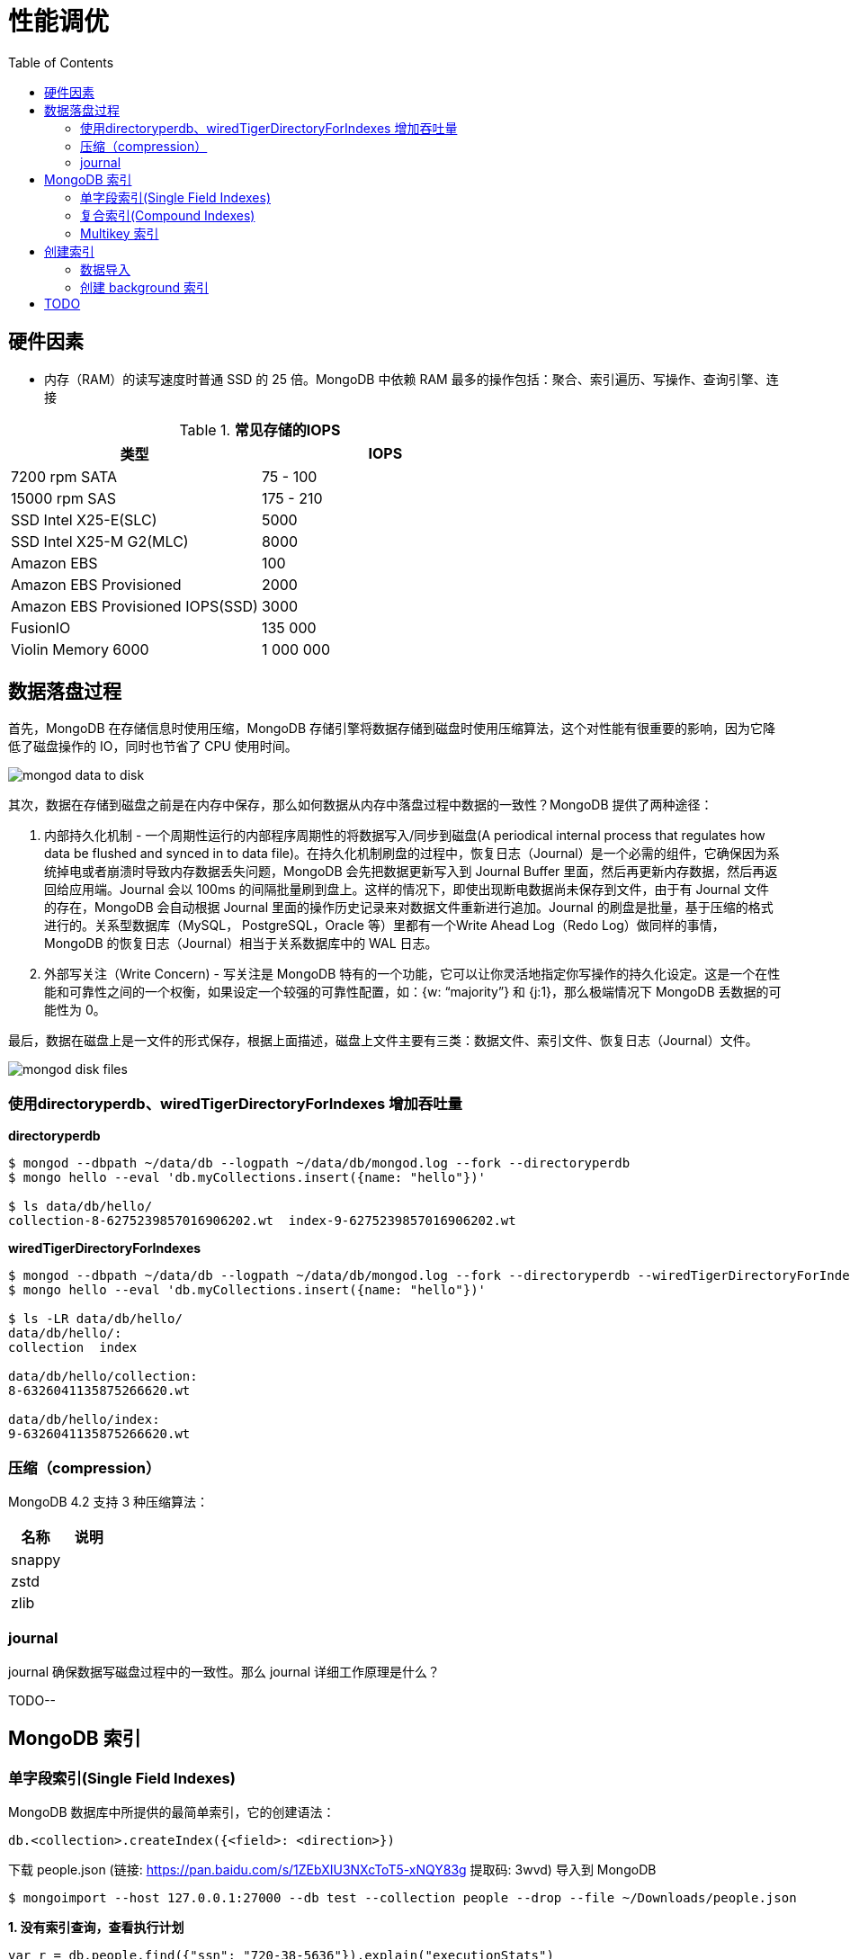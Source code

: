 = 性能调优
:toc: manual

== 硬件因素

* 内存（RAM）的读写速度时普通 SSD 的 25 倍。MongoDB 中依赖 RAM 最多的操作包括：聚合、索引遍历、写操作、查询引擎、连接

.*常见存储的IOPS*
|===
|类型 | IOPS

|7200 rpm SATA
|75 - 100

|15000 rpm SAS
|175 - 210

|SSD Intel X25-E(SLC)
|5000

|SSD Intel X25-M G2(MLC) 
|8000

|Amazon EBS
|100

|Amazon EBS Provisioned
|2000

|Amazon EBS Provisioned IOPS(SSD)
|3000

|FusionIO
|135 000

|Violin Memory 6000
|1 000 000
|===

== 数据落盘过程

首先，MongoDB 在存储信息时使用压缩，MongoDB 存储引擎将数据存储到磁盘时使用压缩算法，这个对性能有很重要的影响，因为它降低了磁盘操作的 IO，同时也节省了 CPU 使用时间。

image:img/mongod-data-to-disk.png[]

其次，数据在存储到磁盘之前是在内存中保存，那么如何数据从内存中落盘过程中数据的一致性？MongoDB 提供了两种途径：

. 内部持久化机制 - 一个周期性运行的内部程序周期性的将数据写入/同步到磁盘(A periodical internal process that regulates how data be flushed and synced in to data file)。在持久化机制刷盘的过程中，恢复日志（Journal）是一个必需的组件，它确保因为系统掉电或者崩溃时导致内存数据丢失问题，MongoDB 会先把数据更新写入到 Journal Buffer 里面，然后再更新内存数据，然后再返回给应用端。Journal 会以 100ms 的间隔批量刷到盘上。这样的情况下，即使出现断电数据尚未保存到文件，由于有 Journal 文件的存在，MongoDB 会自动根据 Journal 里面的操作历史记录来对数据文件重新进行追加。Journal 的刷盘是批量，基于压缩的格式进行的。关系型数据库（MySQL， PostgreSQL，Oracle 等）里都有一个Write Ahead Log（Redo Log）做同样的事情，MongoDB 的恢复日志（Journal）相当于关系数据库中的 WAL 日志。
. 外部写关注（Write Concern) - 写关注是 MongoDB 特有的一个功能，它可以让你灵活地指定你写操作的持久化设定。这是一个在性能和可靠性之间的一个权衡，如果设定一个较强的可靠性配置，如：{w: “majority”} 和 {j:1}，那么极端情况下 MongoDB 丢数据的可能性为 0。

最后，数据在磁盘上是一文件的形式保存，根据上面描述，磁盘上文件主要有三类：数据文件、索引文件、恢复日志（Journal）文件。

image:img/mongod-disk-files.png[]

=== 使用directoryperdb、wiredTigerDirectoryForIndexes 增加吞吐量

[source, bash]
.*directoryperdb*
----
$ mongod --dbpath ~/data/db --logpath ~/data/db/mongod.log --fork --directoryperdb
$ mongo hello --eval 'db.myCollections.insert({name: "hello"})'

$ ls data/db/hello/
collection-8-6275239857016906202.wt  index-9-6275239857016906202.wt
----

[source, bash]
.*wiredTigerDirectoryForIndexes*
----
$ mongod --dbpath ~/data/db --logpath ~/data/db/mongod.log --fork --directoryperdb --wiredTigerDirectoryForIndexes
$ mongo hello --eval 'db.myCollections.insert({name: "hello"})'

$ ls -LR data/db/hello/
data/db/hello/:
collection  index

data/db/hello/collection:
8-6326041135875266620.wt

data/db/hello/index:
9-6326041135875266620.wt
----

=== 压缩（compression）

MongoDB 4.2 支持 3 种压缩算法：

|===
|名称 |说明

|snappy
|

|zstd
|

|zlib
|
|===

=== journal

journal 确保数据写磁盘过程中的一致性。那么 journal 详细工作原理是什么？

TODO--

== MongoDB 索引

=== 单字段索引(Single Field Indexes)

MongoDB 数据库中所提供的最简单索引，它的创建语法：

[source, javascript]
----
db.<collection>.createIndex({<field>: <direction>})
----

下载 people.json (链接: https://pan.baidu.com/s/1ZEbXIU3NXcToT5-xNQY83g 提取码: 3wvd) 导入到 MongoDB

[source, javascript]
----
$ mongoimport --host 127.0.0.1:27000 --db test --collection people --drop --file ~/Downloads/people.json
----

[source, javascript]
.*1. 没有索引查询，查看执行计划*
----
var r = db.people.find({"ssn": "720-38-5636"}).explain("executionStats")

r.queryPlanner.winningPlan
{
	"stage" : "COLLSCAN",
	"filter" : {
		"ssn" : {
			"$eq" : "720-38-5636"
		}
	},
	"direction" : "forward"
}

r.executionStats
{
	"executionSuccess" : true,
	"nReturned" : 1,
	"executionTimeMillis" : 24,
	"totalKeysExamined" : 0,
	"totalDocsExamined" : 50474,
	"executionStages" : {
		"stage" : "COLLSCAN",
		"filter" : {
			"ssn" : {
				"$eq" : "720-38-5636"
			}
		},
		"nReturned" : 1,
		"executionTimeMillisEstimate" : 20,
		"works" : 50476,
		"advanced" : 1,
		"needTime" : 50474,
		"needYield" : 0,
		"saveState" : 394,
		"restoreState" : 394,
		"isEOF" : 1,
		"invalidates" : 0,
		"direction" : "forward",
		"docsExamined" : 50474
	}
}
----

NOTE: queryPlanner 部分 winningPlan stage 为 COLLSCAN，即查询是通过全集合扫描完成；executionStats 部分 nReturned 显示查询结果返回文档总数为 1，totalDocsExamined 属性显示扫描文档的总数为 50474，即执行了全集合扫描。

[source, javascript]
.*2. 创建索引*
----
db.people.createIndex({ssn: 1})
{
	"createdCollectionAutomatically" : false,
	"numIndexesBefore" : 1,
	"numIndexesAfter" : 2,
	"ok" : 1
}
----

[source, javascript]
.*3. 有索引查询，查看执行计划*
----
var r = db.people.find({"ssn": "720-38-5636"}).explain("executionStats")

r.queryPlanner.winningPlan
{
	"stage" : "FETCH",
	"inputStage" : {
		"stage" : "IXSCAN",
		"keyPattern" : {
			"ssn" : 1
		},
		"indexName" : "ssn_1",
		"isMultiKey" : false,
		"multiKeyPaths" : {
			"ssn" : [ ]
		},
		"isUnique" : false,
		"isSparse" : false,
		"isPartial" : false,
		"indexVersion" : 2,
		"direction" : "forward",
		"indexBounds" : {
			"ssn" : [
				"[\"720-38-5636\", \"720-38-5636\"]"
			]
		}
	}
}

r.executionStats
{
	"executionSuccess" : true,
	"nReturned" : 1,
	"executionTimeMillis" : 3,
	"totalKeysExamined" : 1,
	"totalDocsExamined" : 1,
	"executionStages" : {
		"stage" : "FETCH",
		"nReturned" : 1,
		"executionTimeMillisEstimate" : 0,
		"works" : 2,
		"advanced" : 1,
		"needTime" : 0,
		"needYield" : 0,
		"saveState" : 0,
		"restoreState" : 0,
		"isEOF" : 1,
		"invalidates" : 0,
		"docsExamined" : 1,
		"alreadyHasObj" : 0,
		"inputStage" : {
			"stage" : "IXSCAN",
			"nReturned" : 1,
			"executionTimeMillisEstimate" : 0,
			"works" : 2,
			"advanced" : 1,
			"needTime" : 0,
			"needYield" : 0,
			"saveState" : 0,
			"restoreState" : 0,
			"isEOF" : 1,
			"invalidates" : 0,
			"keyPattern" : {
				"ssn" : 1
			},
			"indexName" : "ssn_1",
			"isMultiKey" : false,
			"multiKeyPaths" : {
				"ssn" : [ ]
			},
			"isUnique" : false,
			"isSparse" : false,
			"isPartial" : false,
			"indexVersion" : 2,
			"direction" : "forward",
			"indexBounds" : {
				"ssn" : [
					"[\"720-38-5636\", \"720-38-5636\"]"
				]
			},
			"keysExamined" : 1,
			"seeks" : 1,
			"dupsTested" : 0,
			"dupsDropped" : 0,
			"seenInvalidated" : 0
		}
	}
}
----

NOTE: 注意: queryPlanner 部分 winningPlan stage 为 FETCH，而 inputStage 的 stage 为 IXSCAN，即查询是通过索引完成；executionStats 部分 nReturned 显示查询结果返回文档总数为 1，totalDocsExamined 属性显示扫描文档的总数为 1，即通过索引获取。

*对比有索引和无索引下执行计划的不同*

|===
|对比项 |无索引 |有索引

|`queryPlanner.winningPlan.stage`
|COLLSCAN
|FETCH

|`queryPlanner.winningPlan.inputStage.stage`
|
|IXSCAN

|`executionStats.nReturned`
|1
|1

|`executionStats.executionTimeMillis`
|24
|1

|`executionStats.totalKeysExamined`
|0
|1

|`executionStats.totalDocsExamined`
|50474
|1

|`executionStats.executionStages.stage`
|COLLSCAN
|FETCH

|`executionStats.executionStages.inputStage.stage`
|
|IXSCAN
|===

[source, javascript]
.*4. 查询一定范围内多个文档，查看执行计划是否命中索引*
----
var r = db.people.find({"ssn": {$gte: "555-00-0000", $lt: "556-00-0000"}}).explain("executionStats")

 r.queryPlanner.winningPlan
{
	"stage" : "FETCH",
	"inputStage" : {
		"stage" : "IXSCAN",
		"keyPattern" : {
			"ssn" : 1
		},
		"indexName" : "ssn_1",
		"isMultiKey" : false,
		"multiKeyPaths" : {
			"ssn" : [ ]
		},
		"isUnique" : false,
		"isSparse" : false,
		"isPartial" : false,
		"indexVersion" : 2,
		"direction" : "forward",
		"indexBounds" : {
			"ssn" : [
				"[\"555-00-0000\", \"556-00-0000\")"
			]
		}
	}
}

r.executionStats
{
	"executionSuccess" : true,
	"nReturned" : 49,
	"executionTimeMillis" : 1,
	"totalKeysExamined" : 49,
	"totalDocsExamined" : 49,
	"executionStages" : {
		"stage" : "FETCH",
		"nReturned" : 49,
		"executionTimeMillisEstimate" : 0,
		"works" : 50,
		"advanced" : 49,
		"needTime" : 0,
		"needYield" : 0,
		"saveState" : 0,
		"restoreState" : 0,
		"isEOF" : 1,
		"invalidates" : 0,
		"docsExamined" : 49,
		"alreadyHasObj" : 0,
		"inputStage" : {
			"stage" : "IXSCAN",
			"nReturned" : 49,
			"executionTimeMillisEstimate" : 0,
			"works" : 50,
			"advanced" : 49,
			"needTime" : 0,
			"needYield" : 0,
			"saveState" : 0,
			"restoreState" : 0,
			"isEOF" : 1,
			"invalidates" : 0,
			"keyPattern" : {
				"ssn" : 1
			},
			"indexName" : "ssn_1",
			"isMultiKey" : false,
			"multiKeyPaths" : {
				"ssn" : [ ]
			},
			"isUnique" : false,
			"isSparse" : false,
			"isPartial" : false,
			"indexVersion" : 2,
			"direction" : "forward",
			"indexBounds" : {
				"ssn" : [
					"[\"555-00-0000\", \"556-00-0000\")"
				]
			},
			"keysExamined" : 49,
			"seeks" : 1,
			"dupsTested" : 0,
			"dupsDropped" : 0,
			"seenInvalidated" : 0
		}
	}
}
----

NOTE: range 查询可以命中索引，`executionStats.totalKeysExamined` 和 `executionStats.totalDocsExamined` 相同，都为 49，`executionStats.executionStages.stage` 为 FETCH，`executionStats.executionStages.inputStage.stage` 为 IXSCAN。 

[source, javascript]
.*5. 查询一个集合内多个文档，查看执行计划是否命中索引*
----
var r = db.people.find({"ssn": {$in: ["001-29-9184", "177-45-0950", "265-67-9973"]}}).explain("executionStats")

r.queryPlanner.winningPlan
{
	"stage" : "FETCH",
	"inputStage" : {
		"stage" : "IXSCAN",
		"keyPattern" : {
			"ssn" : 1
		},
		"indexName" : "ssn_1",
		"isMultiKey" : false,
		"multiKeyPaths" : {
			"ssn" : [ ]
		},
		"isUnique" : false,
		"isSparse" : false,
		"isPartial" : false,
		"indexVersion" : 2,
		"direction" : "forward",
		"indexBounds" : {
			"ssn" : [
				"[\"001-29-9184\", \"001-29-9184\"]",
				"[\"177-45-0950\", \"177-45-0950\"]",
				"[\"265-67-9973\", \"265-67-9973\"]"
			]
		}
	}
}

r.executionStats
{
	"executionSuccess" : true,
	"nReturned" : 3,
	"executionTimeMillis" : 3,
	"totalKeysExamined" : 6,
	"totalDocsExamined" : 3,
	"executionStages" : {
		"stage" : "FETCH",
		"nReturned" : 3,
		"executionTimeMillisEstimate" : 0,
		"works" : 6,
		"advanced" : 3,
		"needTime" : 2,
		"needYield" : 0,
		"saveState" : 0,
		"restoreState" : 0,
		"isEOF" : 1,
		"invalidates" : 0,
		"docsExamined" : 3,
		"alreadyHasObj" : 0,
		"inputStage" : {
			"stage" : "IXSCAN",
			"nReturned" : 3,
			"executionTimeMillisEstimate" : 0,
			"works" : 6,
			"advanced" : 3,
			"needTime" : 2,
			"needYield" : 0,
			"saveState" : 0,
			"restoreState" : 0,
			"isEOF" : 1,
			"invalidates" : 0,
			"keyPattern" : {
				"ssn" : 1
			},
			"indexName" : "ssn_1",
			"isMultiKey" : false,
			"multiKeyPaths" : {
				"ssn" : [ ]
			},
			"isUnique" : false,
			"isSparse" : false,
			"isPartial" : false,
			"indexVersion" : 2,
			"direction" : "forward",
			"indexBounds" : {
				"ssn" : [
					"[\"001-29-9184\", \"001-29-9184\"]",
					"[\"177-45-0950\", \"177-45-0950\"]",
					"[\"265-67-9973\", \"265-67-9973\"]"
				]
			},
			"keysExamined" : 6,
			"seeks" : 3,
			"dupsTested" : 0,
			"dupsDropped" : 0,
			"seenInvalidated" : 0
		}
	}
}
----

NOTE: $in 查询可以命中索引，`executionStats.totalKeysExamined` 为 6，`executionStats.totalDocsExamined` 为 3，`executionStats.executionStages.stage` 为 FETCH，`executionStats.executionStages.inputStage.stage` 为 IXSCAN。

[source, javascript]
.*6. 查询一个集合内多个文档，及多个其他属性，查看执行计划是否命中索引*
----
var r = db.people.find({"ssn": {$in: ["001-29-9184", "177-45-0950", "265-67-9973"]}, last_name: {$gte: "H"}}).explain("executionStats")

r.queryPlanner.winningPlan
{
	"stage" : "FETCH",
	"filter" : {
		"last_name" : {
			"$gte" : "H"
		}
	},
	"inputStage" : {
		"stage" : "IXSCAN",
		"keyPattern" : {
			"ssn" : 1
		},
		"indexName" : "ssn_1",
		"isMultiKey" : false,
		"multiKeyPaths" : {
			"ssn" : [ ]
		},
		"isUnique" : false,
		"isSparse" : false,
		"isPartial" : false,
		"indexVersion" : 2,
		"direction" : "forward",
		"indexBounds" : {
			"ssn" : [
				"[\"001-29-9184\", \"001-29-9184\"]",
				"[\"177-45-0950\", \"177-45-0950\"]",
				"[\"265-67-9973\", \"265-67-9973\"]"
			]
		}
	}
}

r.executionStats
{
	"executionSuccess" : true,
	"nReturned" : 2,
	"executionTimeMillis" : 0,
	"totalKeysExamined" : 6,
	"totalDocsExamined" : 3,
	"executionStages" : {
		"stage" : "FETCH",
		"filter" : {
			"last_name" : {
				"$gte" : "H"
			}
		},
		"nReturned" : 2,
		"executionTimeMillisEstimate" : 0,
		"works" : 6,
		"advanced" : 2,
		"needTime" : 3,
		"needYield" : 0,
		"saveState" : 0,
		"restoreState" : 0,
		"isEOF" : 1,
		"invalidates" : 0,
		"docsExamined" : 3,
		"alreadyHasObj" : 0,
		"inputStage" : {
			"stage" : "IXSCAN",
			"nReturned" : 3,
			"executionTimeMillisEstimate" : 0,
			"works" : 6,
			"advanced" : 3,
			"needTime" : 2,
			"needYield" : 0,
			"saveState" : 0,
			"restoreState" : 0,
			"isEOF" : 1,
			"invalidates" : 0,
			"keyPattern" : {
				"ssn" : 1
			},
			"indexName" : "ssn_1",
			"isMultiKey" : false,
			"multiKeyPaths" : {
				"ssn" : [ ]
			},
			"isUnique" : false,
			"isSparse" : false,
			"isPartial" : false,
			"indexVersion" : 2,
			"direction" : "forward",
			"indexBounds" : {
				"ssn" : [
					"[\"001-29-9184\", \"001-29-9184\"]",
					"[\"177-45-0950\", \"177-45-0950\"]",
					"[\"265-67-9973\", \"265-67-9973\"]"
				]
			},
			"keysExamined" : 6,
			"seeks" : 3,
			"dupsTested" : 0,
			"dupsDropped" : 0,
			"seenInvalidated" : 0
		}
	}
}
----

NOTE: 索引前缀查询同样可以命中索引，查询可以命中索引，`executionStats.totalKeysExamined` 和 `executionStats.totalDocsExamined` 相同，都为 49，`executionStats.executionStages.stage` 为 FETCH，`executionStats.executionStages.inputStage.stage` 为 IXSCAN。

MongoDB 中 sort 排序操作通常需要基于索引键进行，如果 queryPlanner 不能够获取索引键，那么排序会在内存中进行。

* sort 排序基于索引基于索引键性能优于基于非索引键
* 如果 sort 排序不基于索引键，那么排序使用的内存不能超过 32 MB
* 如果升序或降序的单字段索引存在，那么 sort 排序可以是任意方向

基于如下 7, 8, 9 步，执行 `db.people.find({}, {_id: 0, last_name: 1, first_name: 1, ssn: 1}).sort({ssn: 1})`, 对比无索引，升序索引、降序索引：

|===
|对比项 |无索引 |升序索引 |降序索引

|`executionStats.nReturned`
|50474
|50474
|50474

|`executionStats.executionTimeMillis`
|222
|114
|124

|`executionStats.totalKeysExamined`
|0
|50474
|50474

|`executionStats.totalDocsExamined`
|50474
|50474
|50474

|`executionStats.executionStages.stage`
|PROJECTION
|PROJECTION
|PROJECTION

|`executionStats.executionStages.inputStage.stage`
|SORT
|FETCH
|FETCH

|`executionStats.executionStages.inputStage.inputStage.stage`
|SORT_KEY_GENERATOR
|IXSCAN
|IXSCAN

|`executionStats.executionStages.inputStage.inputStage.inputStage.stage`
|COLLSCAN
|
|

|`executionStats.executionStages.inputStage.inputStage.direction`
|
|forward
|backward

|`xecutionStats.executionStages.inputStage.inputStage.keysExamined`
|
|50474
|50474
|===

[source, javascript]
.*7. 以索引的属性进行升序排序，并查看执行计划，预期结果，排序使用了索引排序*
----
var r = db.people.find({}, {_id: 0, last_name: 1, first_name: 1, ssn: 1}).sort({ssn: 1}).explain("executionStats")

r.executionStats
{
	"executionSuccess" : true,
	"nReturned" : 50474,
	"executionTimeMillis" : 116,
	"totalKeysExamined" : 50474,
	"totalDocsExamined" : 50474,
	"executionStages" : {
		"stage" : "PROJECTION",
		"nReturned" : 50474,
		"executionTimeMillisEstimate" : 98,
		"works" : 50475,
		"advanced" : 50474,
		"needTime" : 0,
		"needYield" : 0,
		"saveState" : 395,
		"restoreState" : 395,
		"isEOF" : 1,
		"invalidates" : 0,
		"transformBy" : {
			"_id" : 0,
			"last_name" : 1,
			"first_name" : 1,
			"ssn" : 1
		},
		"inputStage" : {
			"stage" : "FETCH",
			"nReturned" : 50474,
			"executionTimeMillisEstimate" : 76,
			"works" : 50475,
			"advanced" : 50474,
			"needTime" : 0,
			"needYield" : 0,
			"saveState" : 395,
			"restoreState" : 395,
			"isEOF" : 1,
			"invalidates" : 0,
			"docsExamined" : 50474,
			"alreadyHasObj" : 0,
			"inputStage" : {
				"stage" : "IXSCAN",
				"nReturned" : 50474,
				"executionTimeMillisEstimate" : 33,
				"works" : 50475,
				"advanced" : 50474,
				"needTime" : 0,
				"needYield" : 0,
				"saveState" : 395,
				"restoreState" : 395,
				"isEOF" : 1,
				"invalidates" : 0,
				"keyPattern" : {
					"ssn" : 1
				},
				"indexName" : "ssn_1",
				"isMultiKey" : false,
				"multiKeyPaths" : {
					"ssn" : [ ]
				},
				"isUnique" : false,
				"isSparse" : false,
				"isPartial" : false,
				"indexVersion" : 2,
				"direction" : "forward",
				"indexBounds" : {
					"ssn" : [
						"[MinKey, MaxKey]"
					]
				},
				"keysExamined" : 50474,
				"seeks" : 1,
				"dupsTested" : 0,
				"dupsDropped" : 0,
				"seenInvalidated" : 0
			}
		}
	}
}
----

[source, javascript]
.*8. 删除索引，以非索引的属性进行升序排序，并查看执行计划，预期结果，排序使用了内存排序*
----
db.people.dropIndex({ssn: 1})

var r = db.people.find({}, {_id: 0, last_name: 1, first_name: 1, ssn: 1}).sort({ssn: 1}).explain("executionStats")

r.executionStats
{
	"executionSuccess" : true,
	"nReturned" : 50474,
	"executionTimeMillis" : 217,
	"totalKeysExamined" : 0,
	"totalDocsExamined" : 50474,
	"executionStages" : {
		"stage" : "PROJECTION",
		"nReturned" : 50474,
		"executionTimeMillisEstimate" : 198,
		"works" : 100952,
		"advanced" : 50474,
		"needTime" : 50477,
		"needYield" : 0,
		"saveState" : 795,
		"restoreState" : 795,
		"isEOF" : 1,
		"invalidates" : 0,
		"transformBy" : {
			"_id" : 0,
			"last_name" : 1,
			"first_name" : 1,
			"ssn" : 1
		},
		"inputStage" : {
			"stage" : "SORT",
			"nReturned" : 50474,
			"executionTimeMillisEstimate" : 162,
			"works" : 100952,
			"advanced" : 50474,
			"needTime" : 50477,
			"needYield" : 0,
			"saveState" : 795,
			"restoreState" : 795,
			"isEOF" : 1,
			"invalidates" : 0,
			"sortPattern" : {
				"ssn" : 1
			},
			"memUsage" : 19977871,
			"memLimit" : 33554432,
			"inputStage" : {
				"stage" : "SORT_KEY_GENERATOR",
				"nReturned" : 50474,
				"executionTimeMillisEstimate" : 57,
				"works" : 50477,
				"advanced" : 50474,
				"needTime" : 2,
				"needYield" : 0,
				"saveState" : 795,
				"restoreState" : 795,
				"isEOF" : 1,
				"invalidates" : 0,
				"inputStage" : {
					"stage" : "COLLSCAN",
					"nReturned" : 50474,
					"executionTimeMillisEstimate" : 21,
					"works" : 50476,
					"advanced" : 50474,
					"needTime" : 1,
					"needYield" : 0,
					"saveState" : 795,
					"restoreState" : 795,
					"isEOF" : 1,
					"invalidates" : 0,
					"direction" : "forward",
					"docsExamined" : 50474
				}
			}
		}
	}
}
----

[source, javascript]
.*9. 创建升续索引，以索引的属性进行降序排序，并查看执行计划，预期结果*
----
db.people.createIndex({ssn: -1})

var r = db.people.find({}, {_id: 0, last_name: 1, first_name: 1, ssn: 1}).sort({ssn: -1}).explain("executionStats")

r.executionStats
{
	"executionSuccess" : true,
	"nReturned" : 50474,
	"executionTimeMillis" : 123,
	"totalKeysExamined" : 50474,
	"totalDocsExamined" : 50474,
	"executionStages" : {
		"stage" : "PROJECTION",
		"nReturned" : 50474,
		"executionTimeMillisEstimate" : 110,
		"works" : 50475,
		"advanced" : 50474,
		"needTime" : 0,
		"needYield" : 0,
		"saveState" : 396,
		"restoreState" : 396,
		"isEOF" : 1,
		"invalidates" : 0,
		"transformBy" : {
			"_id" : 0,
			"last_name" : 1,
			"first_name" : 1,
			"ssn" : 1
		},
		"inputStage" : {
			"stage" : "FETCH",
			"nReturned" : 50474,
			"executionTimeMillisEstimate" : 99,
			"works" : 50475,
			"advanced" : 50474,
			"needTime" : 0,
			"needYield" : 0,
			"saveState" : 396,
			"restoreState" : 396,
			"isEOF" : 1,
			"invalidates" : 0,
			"docsExamined" : 50474,
			"alreadyHasObj" : 0,
			"inputStage" : {
				"stage" : "IXSCAN",
				"nReturned" : 50474,
				"executionTimeMillisEstimate" : 23,
				"works" : 50475,
				"advanced" : 50474,
				"needTime" : 0,
				"needYield" : 0,
				"saveState" : 396,
				"restoreState" : 396,
				"isEOF" : 1,
				"invalidates" : 0,
				"keyPattern" : {
					"ssn" : -1
				},
				"indexName" : "ssn_-1",
				"isMultiKey" : false,
				"multiKeyPaths" : {
					"ssn" : [ ]
				},
				"isUnique" : false,
				"isSparse" : false,
				"isPartial" : false,
				"indexVersion" : 2,
				"direction" : "forward",
				"indexBounds" : {
					"ssn" : [
						"[MaxKey, MinKey]"
					]
				},
				"keysExamined" : 50474,
				"seeks" : 1,
				"dupsTested" : 0,
				"dupsDropped" : 0,
				"seenInvalidated" : 0
			}
		}
	}
}
----

=== 复合索引(Compound Indexes)

MongoDB 数据库中复合索引及索引基于多个字段，它的创建语法：

[source, javascript]
----
db.<collection>.createIndex({<field1>: <type>, <field2>: <type2>, ...})
----

如下是关于复合索引需要注意的地方：

* 复合索引最多可以基于 32 个字段，通常复合索引中的字段不能包括哈希字段。
* Equality 和 Range 可以使用复合索引及复合索引前缀，且与字段升序和降序无关
* Sorting 可以使用复合索引及复合索引前缀，但与字段升序和降序有关
* 基于 ESR 模式创建复合索引

下载 people.json (链接: https://pan.baidu.com/s/1ZEbXIU3NXcToT5-xNQY83g 提取码: 3wvd) 导入到 MongoDB

[source, javascript]
----
$ mongoimport --host 127.0.0.1:27000 --db test --collection people --drop --file ~/Downloads/people.json
----

基于 link:basic.adoc[基础] 部分安装 Compass，使用 Compass 查看执行计划。

*1. 无索引下查看执行计划*

Compass 中查看 `db.people.find({last_name: "Frazier", first_name: "Jasmine"})` 操作的执行计划，会有如下图形化界面

image:img/compass-executionStats.png[]

*2. 创建单字段升序索引，查看执行计划*

Compass 中同样可以常见索引，例如如下

image:img/compass-create-single-indes-asd.png[]

如上创建了升序索引，名称为 last_name，在 Shell 中可以查看

[source, javascript]
----
> db.people.getIndexes()
[
	{
		"v" : 2,
		"key" : {
			"_id" : 1
		},
		"name" : "_id_",
		"ns" : "test.people"
	},
	{
		"v" : 2,
		"key" : {
			"last_name" : 1
		},
		"name" : "last_name",
		"ns" : "test.people"
	}
]
----

Compass 中查看 `db.people.find({last_name: "Frazier", first_name: "Jasmine"})` 操作的执行计划，会有如下图形化界面

image:img/compass-query-with-prefix-index.png[]

可以看到基于索引键查询。

*3. 创建复合升序索引，查看执行计划*

image:img/compass-compand-indexes.png[]

可以看到复合索引更能提高查询的性能。

NOTE: 复合索引下，range 范围查询，例如 `{last_name: "Frazier", first_name: {$gte : "L"}}` 等同样可以使用索引。

*4. 复合索引前缀*

复合索引前缀指的是复合索引从开始的一个子集，例如索引字段是

[source, javascript]
----
{ "job": 1, "last_name": 1, "first_name": 1 }
----

那么复合索引前缀是

[source, javascript]
----
{ job: 1 }
{ job: 1, last_name: 1 }
----

基于复合索引前缀查询同样可以使用索引，如下查询条件可以使用索引

[source, javascript]
----
{job: "Magazine features editor"}
{job: "Magazine features editor", last_name: "Ayers"}
{job: "Magazine features editor", last_name: "Ayers", first_name: "Mark"}
{first_name: "Mark", last_name: "Ayers", job: "Magazine features editor"}
----

如下查询可以部分使用索引

[source, javascript]
----
{job: "Magazine features editor", first_name: "Mark"}
----

如下查询条件不能够使用索引

[source, javascript]
----
{last_name: "Ayers"}
{last_name: "Ayers", first_name: "Mark"}
{first_name: "Mark"}
----

*5. 复合索引下升序和降序对排序是有影响的*

创建如下复合索引

[source, javascript]
----
{ "job": 1, "last_name": -1, "first_name": 1 }
----

升序和降序对查询没有影响，如下查询条件同样可以使用索引

[source, javascript]
----
{job: "Magazine features editor"} 
{job: "Magazine features editor", last_name: "Ayers"}
{job: "Magazine features editor", last_name: "Ayers", first_name: "Mark"}
----

使用如下排序可以使用索引,

[source, javascript]
----
{job: 1}
{job: -1}
{job: 1, last_name: -1}
{job: -1, last_name: 1}
{job: 1, last_name: -1, first_name: 1}
{job: -1, last_name: 1, first_name: -1}
----

如下排序不能使用索引

[source, javascript]
----
{job: 1, last_name: 1}
{job: -1, last_name: -1}
{job: 1, last_name: -1, first_name: -1}
{job: 1, last_name: 1, first_name: 1}
{job: -1, last_name: 1, first_name: 1}
{first_name: 1}
{first_name: -1}
{last_name: -1, first_name: 1}
----

==== 使用索引前缀查询

本部分创建复合索引 `{job: 1, employer: 1, last_name: 1, frist_name: 1}`，基于此索引进行查询。

[source, text]
.*1. 查看索引*
----
MongoDB Enterprise > db.people.getIndexes()
[
	{
		"v" : 2,
		"key" : {
			"_id" : 1
		},
		"name" : "_id_",
		"ns" : "m201.people"
	},
	{
		"v" : 2,
		"key" : {
			"job" : 1,
			"employer" : 1,
			"last_name" : 1,
			"frist_name" : 1
		},
		"name" : "job_1_employer_1_last_name_1_frist_name_1",
		"ns" : "m201.people"
	}
]
----

[source, text]
.*2. 依次执行下列查询，查看执行计划，并统计执行结果*
----
db.people.find({job: "Jewellery designer"}).explain("executionStats")
db.people.find({job: "Jewellery designer", employer: "Baldwin-Nichols"}).explain("executionStats")
db.people.find({job: "Jewellery designer", employer: "Baldwin-Nichols", last_name: "Cook"}).explain("executionStats")
db.people.find({job: "Jewellery designer", employer: "Baldwin-Nichols", last_name: "Cook", first_name: "Sara"}).explain("executionStats")
db.people.find({employer: "Baldwin-Nichols", last_name: "Cook", first_name: "Sara"}).explain("executionStats")
db.people.find({job: "Jewellery designer", first_name: "Sara",  last_name: "Cook"}).explain("executionStats")
----

统计结果

|===
|queryPlanner.winningPlan.stage |queryPlanner.winningPlan.inputStage |executionStats.nReturned |executionStats.totalKeysExamined |executionStats.totalDocsExamined

|FETCH
|IXSCAN
|83
|83
|83

|FETCH
|IXSCAN
|5
|5
|5

|FETCH
|IXSCAN
|1
|1
|1

|FETCH
|IXSCAN
|1
|1
|1

|COLLSCAN
|
|1
|0
|50474

|FETCH
|IXSCAN
|1
|74
|1
|===

==== 排序中使用复合索引属性

[source, text]
.*1. 查看索引*
----
MongoDB Enterprise > db.people.getIndexes()
[       
        {       
                "v" : 2,
                "key" : {
                        "_id" : 1
                },
                "name" : "_id_",
                "ns" : "m201.people"
        },      
        {       
                "v" : 2,
                "key" : {
                        "job" : 1, 
                        "employer" : 1,
                        "last_name" : 1,
                        "frist_name" : 1
                },
                "name" : "job_1_employer_1_last_name_1_frist_name_1",
                "ns" : "m201.people"
        }
]
----

[source, text]
.*2. 依次执行下列查询，查看执行计划，并统计执行结果*
----
db.people.find().sort({job: 1}).explain("executionStats")
db.people.find().sort({job: 1, employer: 1}).explain("executionStats")
db.people.find().sort({employer: 1}).explain("executionStats")
db.people.find({email: "jenniferfreeman@hotmail.com"}).sort({job: 1, employer: 1}).explain("executionStats")
db.people.find({job: "Jewellery designer", employer: "Baldwin-Nichols"}).sort({last_name: 1}).explain("executionStats")
db.people.find({job: "Jewellery designer", employer: "Baldwin-Nichols"}).sort({first_name: 1}).explain("executionStats")
----

统计结果

|===
|queryPlanner.winningPlan.stage |queryPlanner.winningPlan.inputStage

|FETCH
|IXSCAN

|FETCH
|IXSCAN

|SORT
|SORT_KEY_GENERATOR

|FETCH
|IXSCAN

|FETCH
|IXSCAN

|SORT
|SORT_KEY_GENERATOR
|===

==== 多 key 复合索引

如果一个 JSON 文档中嵌入了 Array 或 JSON 文档时，创建索引就可能是多 key 复合索引。

[source, text]
.*1. 准备数据*
----
db.products.insert({
  productName: "MongoDB Short Sleeve T-Shirt",
  categories: ["T-Shirts", "Clothing", "Apparel"],
  stock: { size: "L", color: "green", quantity: 100 }
});
----

[source, text]
.*2. 创建索引*
----
db.products.createIndex({ "stock.quantity": 1})
----

[source, text]
.*3. 执行查询，并查看执行计划*
----
MongoDB Enterprise > db.products.find({ "stock.quantity": 100 }).explain()
{
	"queryPlanner" : {
		"plannerVersion" : 1,
		"namespace" : "m201.products",
		"indexFilterSet" : false,
		"parsedQuery" : {
			"stock.quantity" : {
				"$eq" : 100
			}
		},
		"winningPlan" : {
			"stage" : "FETCH",
			"inputStage" : {
				"stage" : "IXSCAN",
				"keyPattern" : {
					"stock.quantity" : 1
				},
				"indexName" : "stock.quantity_1",
				"isMultiKey" : false,
				"multiKeyPaths" : {
					"stock.quantity" : [ ]
				},
				"isUnique" : false,
				"isSparse" : false,
				"isPartial" : false,
				"indexVersion" : 2,
				"direction" : "forward",
				"indexBounds" : {
					"stock.quantity" : [
						"[100.0, 100.0]"
					]
				}
			}
		},
		"rejectedPlans" : [ ]
	},
	"serverInfo" : {
		"host" : "m103",
		"port" : 27017,
		"version" : "3.6.11",
		"gitVersion" : "b4339db12bf57ffee5b84a95c6919dbd35fe31c9"
	},
	"ok" : 1
}
----

NOTE: 可以看到查询命中索引，IXSCAN 获取文档，isMultiKey 为 false。

[source, text]
.*4. 创建另外一条数据，quantity 在数组中*
----
db.products.insert({
  productName: "MongoDB Long Sleeve T-Shirt",
  categories: ["T-Shirts", "Clothing", "Apparel"],
  stock: [
    { size: "S", color: "red", quantity: 25 },
    { size: "S", color: "blue", quantity: 10 },
    { size: "M", color: "blue", quantity: 50 }
  ]
});
----

[source, text]
.*5. 执行查询，并查看执行计划*
----
MongoDB Enterprise > db.products.find({ "stock.quantity": 100 }).explain()
{
	"queryPlanner" : {
		"plannerVersion" : 1,
		"namespace" : "m201.products",
		"indexFilterSet" : false,
		"parsedQuery" : {
			"stock.quantity" : {
				"$eq" : 100
			}
		},
		"winningPlan" : {
			"stage" : "FETCH",
			"inputStage" : {
				"stage" : "IXSCAN",
				"keyPattern" : {
					"stock.quantity" : 1
				},
				"indexName" : "stock.quantity_1",
				"isMultiKey" : true,
				"multiKeyPaths" : {
					"stock.quantity" : [
						"stock"
					]
				},
				"isUnique" : false,
				"isSparse" : false,
				"isPartial" : false,
				"indexVersion" : 2,
				"direction" : "forward",
				"indexBounds" : {
					"stock.quantity" : [
						"[100.0, 100.0]"
					]
				}
			}
		},
		"rejectedPlans" : [ ]
	},
	"serverInfo" : {
		"host" : "m103",
		"port" : 27017,
		"version" : "3.6.11",
		"gitVersion" : "b4339db12bf57ffee5b84a95c6919dbd35fe31c9"
	},
	"ok" : 1
}
----

NOTE: 可以看到查询命中索引，IXSCAN 获取文档，isMultiKey 为 true，即只有嵌入的 key 在一个数组或文档中时，才触发了多 key 查询。

[source, text]
.*6. 创建一个多 key 复合索引*
----
MongoDB Enterprise > db.products.createIndex({ categories: 1, "stock.quantity": 1 })
{
	"ok" : 0,
	"errmsg" : "cannot index parallel arrays [stock] [categories]",
	"code" : 171,
	"codeName" : "CannotIndexParallelArrays"
}
----

NOTE: 如果两个 key 都属于嵌入的数组或文档，则索引创建失败。

[source, text]
.*7. 创建一个多 key 复合索引*
----
MongoDB Enterprise > db.products.createIndex({ productName: 1, "stock.quantity": 1 })
{
	"createdCollectionAutomatically" : false,
	"numIndexesBefore" : 2,
	"numIndexesAfter" : 3,
	"ok" : 1
}
----

[source, text]
.*8. 如果 stock 不是一个数组，productName 可以是一个数组*
----
MongoDB Enterprise > db.products.insert({productName: ["MongoDB Short Sleeve T-Shirt", "MongoDB Short Sleeve Shirt"], categories: ["T-Shirts", "Clothing", "Apparel"], stock: { size: "L", color: "green", quantity: 100 }});
WriteResult({ "nInserted" : 1 })
----

[source, text]
.*9. 如果 stock 和 productName 都是数组，则插入会失败*
----
MongoDB Enterprise > db.products.insert({productName: ["MongoDB Short Sleeve T-Shirt", "MongoDB Short Sleeve Shirt"], categories: ["T-Shirts", "Clothing", "Apparel"], stock: [{ size: "S", color: "red", quantity: 25 }, { size: "S", color: "blue", quantity: 10 }, { size: "M", color: "blue", quantity: 50 }]});
WriteResult({
	"nInserted" : 0,
	"writeError" : {
		"code" : 171,
		"errmsg" : "cannot index parallel arrays [stock] [productName]"
	}
})
----

=== Multikey 索引

== 创建索引

=== 数据导入

[source, text]
.*1. 导入数据*
----
$ mongoimport --db m201 --username root --password mongodb --authenticationDatabase admin --file /shared/restaurants.json
2019-04-05T13:28:45.088+0000	no collection specified
2019-04-05T13:28:45.088+0000	using filename 'restaurants' as collection
2019-04-05T13:28:45.100+0000	connected to: localhost
2019-04-05T13:28:48.090+0000	[###.....................] m201.restaurants	23.6MB/144MB (16.4%)
2019-04-05T13:28:51.090+0000	[#######.................] m201.restaurants	46.6MB/144MB (32.4%)
2019-04-05T13:28:54.090+0000	[###########.............] m201.restaurants	69.4MB/144MB (48.3%)
2019-04-05T13:28:57.090+0000	[###############.........] m201.restaurants	91.8MB/144MB (63.9%)
2019-04-05T13:29:00.090+0000	[###################.....] m201.restaurants	115MB/144MB (79.9%)
2019-04-05T13:29:03.090+0000	[#######################.] m201.restaurants	138MB/144MB (96.1%)
2019-04-05T13:29:03.798+0000	[########################] m201.restaurants	144MB/144MB (100.0%)
2019-04-05T13:29:03.799+0000	imported 1000000 documents
----

[source, text]
.*2. mongo shell 登录并查看数据*
----
$ mongo --username root --password mongodb --authenticationDatabase admin
MongoDB shell version v3.6.11
connecting to: mongodb://127.0.0.1:27017/?authSource=admin&gssapiServiceName=mongodb
Implicit session: session { "id" : UUID("fa203fbf-c07a-47ad-8c5c-126dad5b0146") }
MongoDB server version: 3.6.11

MongoDB Enterprise > use m201
switched to db m201

MongoDB Enterprise > db.restaurants.count()
1000000

MongoDB Enterprise > db.restaurants.findOne()
{
	"_id" : ObjectId("5ca7580df8858899e8a535ab"),
	"name" : "Perry Street Brasserie",
	"cuisine" : "French",
	"stars" : 0.3,
	"address" : {
		"street" : "959 Iveno Square",
		"city" : "Fokemlid",
		"state" : "AL",
		"zipcode" : "18882"
	}
}
----

=== 创建 background 索引

[source, text]
.*1. 创建 background 索引*
----
MongoDB Enterprise > db.restaurants.createIndex({cuisine: 1, name: 1, "address.zipcode": 1}, {background: true})
{
	"createdCollectionAutomatically" : false,
	"numIndexesBefore" : 1,
	"numIndexesAfter" : 2,
	"ok" : 1
}
----

[source, text]
.*2. 查看创建的索引*
----
MongoDB Enterprise > db.restaurants.getIndexes()
[
	{
		"v" : 2,
		"key" : {
			"_id" : 1
		},
		"name" : "_id_",
		"ns" : "m201.restaurants"
	},
	{
		"v" : 2,
		"key" : {
			"cuisine" : 1,
			"name" : 1,
			"address.zipcode" : 1
		},
		"name" : "cuisine_1_name_1_address.zipcode_1",
		"ns" : "m201.restaurants",
		"background" : true
	}
]
----

== TODO

[source, text]
.**
----

----

[source, text]
.**
----

----

[source, text]
.**
----

----

[source, text]
.**
----

----

[source, text]
.**
----

----

[source, text]
.**
----

----

[source, text]
.**
----

----

[source, text]
.**
----

----

[source, text]
.**
----

----

[source, text]
.**
----

----

[source, text]
.**
----

----

[source, text]
.**
----

----

[source, text]
.**
----

----

[source, text]
.**
----

----

[source, text]
.**
----

----

[source, text]
.**
----

----

[source, text]
.**
----

----

[source, text]
.**
----

----

[source, text]
.**
----

----

[source, text]
.**
----

----

[source, text]
.**
----

----

[source, text]
.**
----

----

[source, text]
.**
----

----

[source, text]
.**
----

----

[source, text]
.**
----

----




